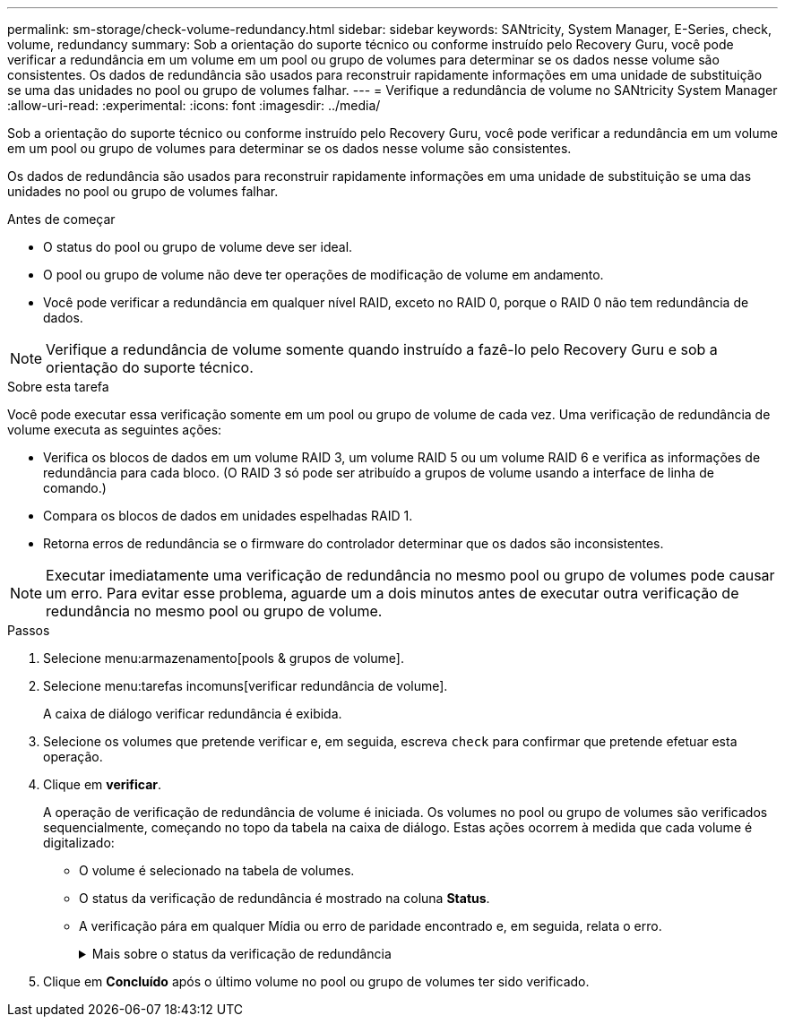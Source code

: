 ---
permalink: sm-storage/check-volume-redundancy.html 
sidebar: sidebar 
keywords: SANtricity, System Manager, E-Series, check, volume, redundancy 
summary: Sob a orientação do suporte técnico ou conforme instruído pelo Recovery Guru, você pode verificar a redundância em um volume em um pool ou grupo de volumes para determinar se os dados nesse volume são consistentes. Os dados de redundância são usados para reconstruir rapidamente informações em uma unidade de substituição se uma das unidades no pool ou grupo de volumes falhar. 
---
= Verifique a redundância de volume no SANtricity System Manager
:allow-uri-read: 
:experimental: 
:icons: font
:imagesdir: ../media/


[role="lead"]
Sob a orientação do suporte técnico ou conforme instruído pelo Recovery Guru, você pode verificar a redundância em um volume em um pool ou grupo de volumes para determinar se os dados nesse volume são consistentes.

Os dados de redundância são usados para reconstruir rapidamente informações em uma unidade de substituição se uma das unidades no pool ou grupo de volumes falhar.

.Antes de começar
* O status do pool ou grupo de volume deve ser ideal.
* O pool ou grupo de volume não deve ter operações de modificação de volume em andamento.
* Você pode verificar a redundância em qualquer nível RAID, exceto no RAID 0, porque o RAID 0 não tem redundância de dados.


[NOTE]
====
Verifique a redundância de volume somente quando instruído a fazê-lo pelo Recovery Guru e sob a orientação do suporte técnico.

====
.Sobre esta tarefa
Você pode executar essa verificação somente em um pool ou grupo de volume de cada vez. Uma verificação de redundância de volume executa as seguintes ações:

* Verifica os blocos de dados em um volume RAID 3, um volume RAID 5 ou um volume RAID 6 e verifica as informações de redundância para cada bloco. (O RAID 3 só pode ser atribuído a grupos de volume usando a interface de linha de comando.)
* Compara os blocos de dados em unidades espelhadas RAID 1.
* Retorna erros de redundância se o firmware do controlador determinar que os dados são inconsistentes.


[NOTE]
====
Executar imediatamente uma verificação de redundância no mesmo pool ou grupo de volumes pode causar um erro. Para evitar esse problema, aguarde um a dois minutos antes de executar outra verificação de redundância no mesmo pool ou grupo de volume.

====
.Passos
. Selecione menu:armazenamento[pools & grupos de volume].
. Selecione menu:tarefas incomuns[verificar redundância de volume].
+
A caixa de diálogo verificar redundância é exibida.

. Selecione os volumes que pretende verificar e, em seguida, escreva `check` para confirmar que pretende efetuar esta operação.
. Clique em *verificar*.
+
A operação de verificação de redundância de volume é iniciada. Os volumes no pool ou grupo de volumes são verificados sequencialmente, começando no topo da tabela na caixa de diálogo. Estas ações ocorrem à medida que cada volume é digitalizado:

+
** O volume é selecionado na tabela de volumes.
** O status da verificação de redundância é mostrado na coluna *Status*.
** A verificação pára em qualquer Mídia ou erro de paridade encontrado e, em seguida, relata o erro.
+
.Mais sobre o status da verificação de redundância
[%collapsible]
====
[cols="25h,~"]
|===
| Estado | Descrição 


 a| 
Pendente
 a| 
Este é o primeiro volume a ser verificado e você não clicou em Iniciar para iniciar a verificação de redundância.

ou

A operação de verificação de redundância está sendo executada em outros volumes no pool ou grupo de volumes.



 a| 
Verificação
 a| 
O volume está passando pela verificação de redundância.



 a| 
Aprovado
 a| 
O volume passou na verificação de redundância. Não foram detetadas inconsistências nas informações de redundância.



 a| 
Falha
 a| 
O volume falhou na verificação de redundância. Inconsistências foram detetadas nas informações de redundância.



 a| 
Erro de material
 a| 
O suporte de dados da unidade está com defeito e é ilegível. Siga as instruções apresentadas no Recovery Guru.



 a| 
Erro de paridade
 a| 
A paridade não é o que deve ser para uma determinada parte dos dados. Um erro de paridade é potencialmente grave e pode causar uma perda permanente de dados.

|===
====


. Clique em *Concluído* após o último volume no pool ou grupo de volumes ter sido verificado.

